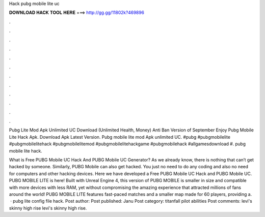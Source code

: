 Hack pubg mobile lite uc



𝐃𝐎𝐖𝐍𝐋𝐎𝐀𝐃 𝐇𝐀𝐂𝐊 𝐓𝐎𝐎𝐋 𝐇𝐄𝐑𝐄 ===> http://gg.gg/11802k?469896



.



.



.



.



.



.



.



.



.



.



.



.

Pubg Lite Mod Apk Unlimited UC Download (Unlimited Health, Money) Anti Ban Version of September Enjoy Pubg Mobile Lite Hack Apk. Download Apk Latest Version. Pubg mobile lite mod Apk unlimited UC. #pubg #pubgmobilelite #pubgmobilelitehack #pubgmobilelitemod #pubgmobilelitehackgame #pubgmobilehack #allgamesdownload #. pubg mobile lite hack.

What is Free PUBG Mobile UC Hack And PUBG Mobile UC Generator? As we already know, there is nothing that can’t get hacked by someone. Similarly, PUBG Mobile can also get hacked. You just no need to do any coding and also no need for computers and other hacking devices. Here we have developed a Free PUBG Mobile UC Hack and PUBG Mobile UC. PUBG MOBILE LITE is here! Built with Unreal Engine 4, this version of PUBG MOBILE is smaller in size and compatible with more devices with less RAM, yet without compromising the amazing experience that attracted millions of fans around the world! PUBG MOBILE LITE features fast-paced matches and a smaller map made for 60 players, providing a.  · pubg lite config file hack. Post author: Post published: Janu Post category: titanfall pilot abilities Post comments: levi's skinny high rise levi's skinny high rise.
